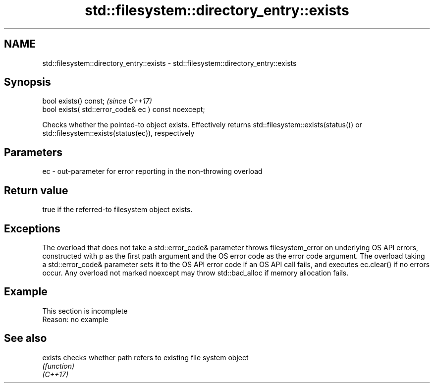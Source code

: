 .TH std::filesystem::directory_entry::exists 3 "2020.03.24" "http://cppreference.com" "C++ Standard Libary"
.SH NAME
std::filesystem::directory_entry::exists \- std::filesystem::directory_entry::exists

.SH Synopsis

  bool exists() const;                                \fI(since C++17)\fP
  bool exists( std::error_code& ec ) const noexcept;

  Checks whether the pointed-to object exists. Effectively returns std::filesystem::exists(status()) or std::filesystem::exists(status(ec)), respectively

.SH Parameters


  ec - out-parameter for error reporting in the non-throwing overload


.SH Return value

  true if the referred-to filesystem object exists.

.SH Exceptions

  The overload that does not take a std::error_code& parameter throws filesystem_error on underlying OS API errors, constructed with p as the first path argument and the OS error code as the error code argument. The overload taking a std::error_code& parameter sets it to the OS API error code if an OS API call fails, and executes ec.clear() if no errors occur. Any overload not marked noexcept may throw std::bad_alloc if memory allocation fails.

.SH Example


   This section is incomplete
   Reason: no example


.SH See also



  exists  checks whether path refers to existing file system object
          \fI(function)\fP
  \fI(C++17)\fP




